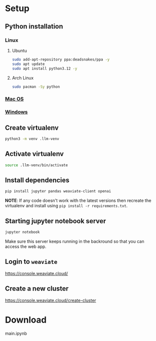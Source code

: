 * Setup
** Python installation
*** Linux
**** Ubuntu
     #+begin_src sh
       sudo add-apt-repository ppa:deadsnakes/ppa -y
       sudo apt update
       sudo apt install python3.12 -y
     #+end_src
**** Arch Linux
     #+begin_src sh
       sudo pacman -Sy python
     #+end_src
*** [[https://www.freecodecamp.org/news/python-version-on-mac-update/][Mac OS]]
*** [[https://www.python.org/downloads/windows/][Windows]]
** Create virtualenv
   #+begin_src sh
     python3 -m venv .llm-venv
   #+end_src
** Activate virtualenv
   #+begin_src sh
     source .llm-venv/bin/activate
   #+end_src
** Install dependencies
   #+begin_src sh
     pip install jupyter pandas weaviate-client openai
   #+end_src
   *NOTE*: If any code doesn't work with the latest versions then recreate the
   virtualenv and install using =pip install -r requirements.txt=.
** Starting jupyter notebook server
   #+begin_src sh
     jupyter notebook
   #+end_src
   Make sure this server keeps running in the backround so that you can access
   the web app.
** Login to =weaviate=
   https://console.weaviate.cloud/
** Create a new cluster
   https://console.weaviate.cloud/create-cluster
   
* Download
  main.ipynb

